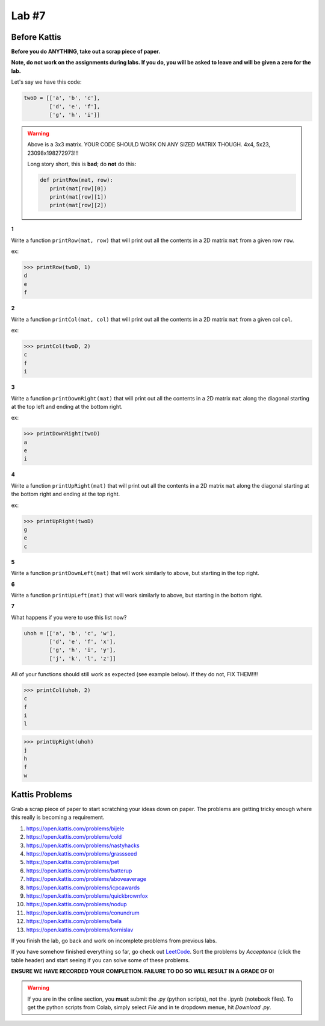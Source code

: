 Lab #7
======

Before Kattis
-------------

**Before you do ANYTHING, take out a scrap piece of paper.** 

**Note, do not work on the assignments during labs. If you do, you will be asked to leave and will be given a zero for the lab.**

Let's say we have this code:

.. code-block:: python
   
   twoD = [['a', 'b', 'c'],
           ['d', 'e', 'f'],
           ['g', 'h', 'i']]
		

.. warning::
   
   Above is a 3x3 matrix. YOUR CODE SHOULD WORK ON ANY SIZED MATRIX THOUGH. 4x4, 5x23, 23098x198272973!!! 
   
   Long story short, this is **bad**; do **not** do this:
   
   .. code-block:: python
   
      def printRow(mat, row):
         print(mat[row][0])
         print(mat[row][1])
         print(mat[row][2])
   

   
**1**

Write a function ``printRow(mat, row)`` that will print out all the contents in a 2D matrix ``mat`` from a given row ``row``.

ex:

>>> printRow(twoD, 1)
d
e
f

.. image:: ../img/matRow.png

**2**

Write a function ``printCol(mat, col)`` that will print out all the contents in a 2D matrix ``mat`` from a given col ``col``.

ex:

>>> printCol(twoD, 2)
c
f
i

.. image:: ../img/matCol.png

**3**

Write a function ``printDownRight(mat)`` that will print out all the contents in a 2D matrix ``mat`` along the diagonal starting at the top left and ending at the bottom right.

ex:

>>> printDownRight(twoD)
a
e
i

.. image:: ../img/matDiag3.png

**4**

Write a function ``printUpRight(mat)`` that will print out all the contents in a 2D matrix ``mat`` along the diagonal starting at the bottom right and ending at the top right.

ex:

>>> printUpRight(twoD)
g
e
c

.. image:: ../img/matDiag4.png

**5**

Write a function ``printDownLeft(mat)`` that will work similarly to above, but starting in the top right. 

.. image:: ../img/matDiag5.png

**6**

Write a function ``printUpLeft(mat)`` that will work similarly to above, but starting in the bottom right.

.. image:: ../img/matDiag6.png

**7**

What happens if you were to use this list now?

.. code-block:: python

   uhoh = [['a', 'b', 'c', 'w'],
           ['d', 'e', 'f', 'x'],
           ['g', 'h', 'i', 'y'],
           ['j', 'k', 'l', 'z']]
		   

All of your functions should still work as expected (see example below). If they do not, FIX THEM!!!!

>>> printCol(uhoh, 2)
c
f
i
l

>>> printUpRight(uhoh)
j
h
f
w


Kattis Problems
---------------

Grab a scrap piece of paper to start scratching your ideas down on paper. The problems are getting tricky enough where this really is becoming a requirement. 

1. https://open.kattis.com/problems/bijele
2. https://open.kattis.com/problems/cold
3. https://open.kattis.com/problems/nastyhacks
4. https://open.kattis.com/problems/grassseed
5. https://open.kattis.com/problems/pet
6. https://open.kattis.com/problems/batterup
7. https://open.kattis.com/problems/aboveaverage
8. https://open.kattis.com/problems/icpcawards
9. https://open.kattis.com/problems/quickbrownfox
10. https://open.kattis.com/problems/nodup
11. https://open.kattis.com/problems/conundrum
12. https://open.kattis.com/problems/bela
13. https://open.kattis.com/problems/kornislav



If you finish the lab, go back and work on incomplete problems from previous labs. 

If you have somehow finished everything so far, go check out `LeetCode <https://leetcode.com/problemset/all/>`_. Sort the problems by *Acceptance* (click the table header) and start seeing if you can solve some of these problems. 

**ENSURE WE HAVE RECORDED YOUR COMPLETION. FAILURE TO DO SO WILL RESULT IN A GRADE OF 0!**

.. warning::
   
    If you are in the online section, you **must** submit the .py (python scripts), not the .ipynb (notebook files). To get the python scripts from Colab, simply select *File* and in te dropdown menue, hit *Download .py*. 